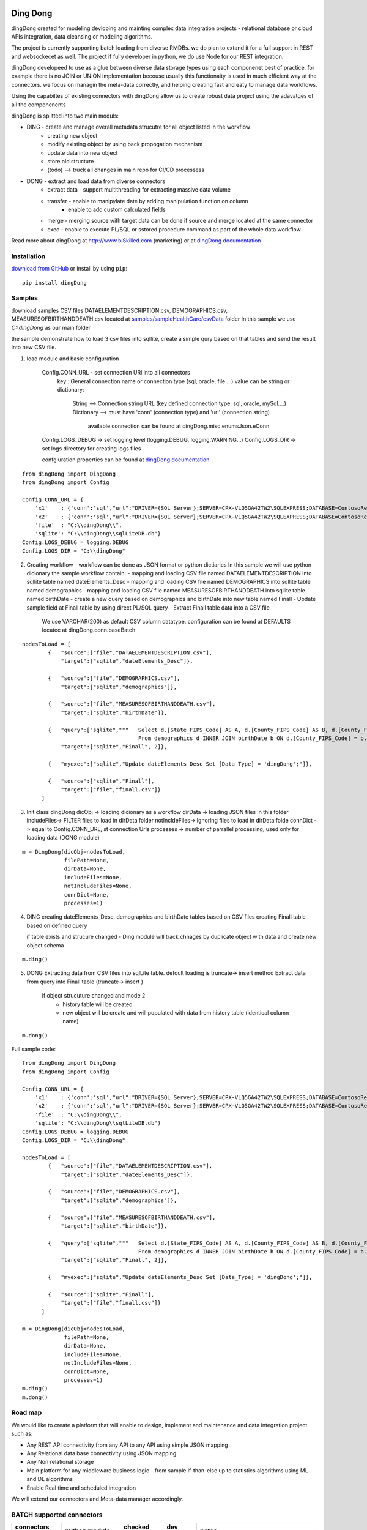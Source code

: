 |PyPI version| |Docs badge| |License|

*********
Ding Dong
*********

dingDong created for modeling devloping and mainting complex data integration projects - relational database
or cloud APIs integration, data cleansing or modeling algorithms.

The project is currently supporting batch loading from diverse RMDBs. we do plan to extand it for a full support
in REST and websockecet as well. The project if fully developer in python, we do use Node for our REST integration.

dingDong developeed to use as a glue between diverse data storage types using each componenet best of practice.
for example there is no JOIN or UNION implementation becouse usually this functionaity is used in much efficient way at the connectors.
we focus on managin the meta-data correctly, and helping creating fast and eaty to manage data workflows.

Using the capabiltes of existing connectors with dingDong allow us to create robust data project using the
adavatges of all the componenents

dingDong is splitted into two main moduls:

- DING - create and manage overall metadata strucutre for all object listed in the workflow
    - creating new object
    - modify existing object by using back propogation mechanism
    - update data into new object
    - store old structure
    - (todo) --> truck all changes in main repo for CI/CD processess

- DONG - extract and load data from diverse connectors
    - extract data - support multithreading for extracting massive data volume
    - transfer     - enable to manipylate date by adding manipulation function on column
                   - enable to add custom calculated fields
    - merge        - merging source with target data can be done if source and merge located at the same connector
    - exec         - enable to execute PL/SQL or sstored procedure command as part of the whole data workflow

Read more about dingDong at http://www.biSkilled.com (marketing) or at `dingDong documentation <https://dingdong.readthedocs.io/en/latest>`_

Installation
============
`download from GitHub <https://github.com/biskilled/dingDong>`_ or install by using ``pip``::

    pip install dingDong

Samples
=======
download samples CSV files DATAELEMENTDESCRIPTION.csv, DEMOGRAPHICS.csv, MEASURESOFBIRTHANDDEATH.csv
located at `samples/sampleHealthCare/csvData <samples/sampleHealthCare/csvData/>`_ folder
In this sample we use *C:\\dingDong* as our main folder

the sample demonstrate how to load 3 csv files into sqllite, create a simple qury based
on that tables and send the result into new CSV file.

1. load module and basic configuration

    Config.CONN_URL - set connection URl into all connectors
        key : General connection name or connection type (sql, oracle, file .. )
        value can be string or dictionary:
            String      --> Connection string URL (key defined connection type: sql, oracle, mySql....)
            Dictionary  --> must have 'conn' (connection type) and 'url' (connection string)
                            available connection can be found at dingDong.misc.enumsJson.eConn
    Config.LOGS_DEBUG   -> set logging level (logging.DEBUG, logging.WARNING...)
    Config.LOGS_DIR     -> set logs directory for creating logs files

    confgiuration properties can be found at `dingDong documentation <https://dingdong.readthedocs.io/en/latest>`_

::

    from dingDong import DingDong
    from dingDong import Config

    Config.CONN_URL = {
        'x1'    : {'conn':'sql',"url":"DRIVER={SQL Server};SERVER=CPX-VLQ5GA42TW2\SQLEXPRESS;DATABASE=ContosoRetailDW;UID=bpmk;PWD=bpmk;"},
        'x2'    : {'conn':'sql',"url":"DRIVER={SQL Server};SERVER=CPX-VLQ5GA42TW2\SQLEXPRESS;DATABASE=ContosoRetailDW;UID=bpmk;PWD=bpmk;"},
        'file'  : "C:\\dingDong\\",
        'sqlite': "C:\\dingDong\\sqlLiteDB.db"}
    Config.LOGS_DEBUG = logging.DEBUG
    Config.LOGS_DIR = "C:\\dingDong"

2.  Creating workflow - workflow can be done as JSON format or python dictiaries
    In this sample we will use python dicionary the sample workflow contain:
    -  mapping and loading CSV file named DATAELEMENTDESCRIPTION into sqllite table named dateElements_Desc
    -  mapping and loading CSV file named DEMOGRAPHICS into sqllite table named demographics
    -  mapping and loading CSV file named MEASURESOFBIRTHANDDEATH into sqllite table named birthDate
    -  create a new query based on demographics and birthDate  into new table named Finall
    -  Update sample field at Finall table by using direct PL/SQL query
    -  Extract Finall table data into a CSV file
        We use VARCHAR(200) as default CSV column datatype. configuration can be found at DEFAULTS locatec at dingDong.conn.baseBatch
::

    nodesToLoad = [
            {   "source":["file","DATAELEMENTDESCRIPTION.csv"],
                "target":["sqlite","dateElements_Desc"]},

            {   "source":["file","DEMOGRAPHICS.csv"],
                "target":["sqlite","demographics"]},

            {   "source":["file","MEASURESOFBIRTHANDDEATH.csv"],
                "target":["sqlite","birthDate"]},

            {   "query":["sqlite","""   Select d.[State_FIPS_Code] AS A, d.[County_FIPS_Code] AS B, d.[County_FIPS_Code] AS G,d.[County_FIPS_Code], d.[CHSI_County_Name], d.[CHSI_State_Name],[Population_Size],[Total_Births],[Total_Deaths]
                                        From demographics d INNER JOIN birthDate b ON d.[County_FIPS_Code] = b.[County_FIPS_Code] AND d.[State_FIPS_Code] = b.[State_FIPS_Code]"""],
                "target":["sqlite","Finall", 2]},

            {   "myexec":["sqlite","Update dateElements_Desc Set [Data_Type] = 'dingDong';"]},

            {   "source":["sqlite","Finall"],
                "target":["file","finall.csv"]}
          ]

3.  Init class dingDong
    dicObj      -> loading dicionary as a workflow
    dirData     -> loading JSON files in this folder
    includeFiles-> FILTER files to load in dirData folder
    notIncldeFiles-> Ignoring files to load in dirData folde
    connDict    -> equal to Config.CONN_URL, st connection Urls
    processes   -> number of parrallel processing, used only for loading data (DONG module)
::

    m = DingDong(dicObj=nodesToLoad,
                 filePath=None,
                 dirData=None,
                 includeFiles=None,
                 notIncludeFiles=None,
                 connDict=None,
                 processes=1)

4.  DING
    creating dateElements_Desc, demographics and birthDate tables based on CSV files
    creating Finall table based on defined query

    if table exists and strucure changed - Ding module will track chnages by duplicate object with data and create new object schema
::

    m.ding()

5.  DONG
    Extracting data from CSV files into sqlLite table. defoult loading is truncate-> insert method
    Extract data from query into Finall table (truncate-> insert )
        if object strucuture changed and mode 2
            - history table will be created
            - new object will be create and will populated with data from history table (identical column name)
::

        m.dong()

Full sample code::

    from dingDong import DingDong
    from dingDong import Config

    Config.CONN_URL = {
        'x1'    : {'conn':'sql',"url":"DRIVER={SQL Server};SERVER=CPX-VLQ5GA42TW2\SQLEXPRESS;DATABASE=ContosoRetailDW;UID=bpmk;PWD=bpmk;"},
        'x2'    : {'conn':'sql',"url":"DRIVER={SQL Server};SERVER=CPX-VLQ5GA42TW2\SQLEXPRESS;DATABASE=ContosoRetailDW;UID=bpmk;PWD=bpmk;"},
        'file'  : "C:\\dingDong\\",
        'sqlite': "C:\\dingDong\\sqlLiteDB.db"}
    Config.LOGS_DEBUG = logging.DEBUG
    Config.LOGS_DIR = "C:\\dingDong"

    nodesToLoad = [
            {   "source":["file","DATAELEMENTDESCRIPTION.csv"],
                "target":["sqlite","dateElements_Desc"]},

            {   "source":["file","DEMOGRAPHICS.csv"],
                "target":["sqlite","demographics"]},

            {   "source":["file","MEASURESOFBIRTHANDDEATH.csv"],
                "target":["sqlite","birthDate"]},

            {   "query":["sqlite","""   Select d.[State_FIPS_Code] AS A, d.[County_FIPS_Code] AS B, d.[County_FIPS_Code] AS G,d.[County_FIPS_Code], d.[CHSI_County_Name], d.[CHSI_State_Name],[Population_Size],[Total_Births],[Total_Deaths]
                                        From demographics d INNER JOIN birthDate b ON d.[County_FIPS_Code] = b.[County_FIPS_Code] AND d.[State_FIPS_Code] = b.[State_FIPS_Code]"""],
                "target":["sqlite","Finall", 2]},

            {   "myexec":["sqlite","Update dateElements_Desc Set [Data_Type] = 'dingDong';"]},

            {   "source":["sqlite","Finall"],
                "target":["file","finall.csv"]}
          ]

    m = DingDong(dicObj=nodesToLoad,
                 filePath=None,
                 dirData=None,
                 includeFiles=None,
                 notIncludeFiles=None,
                 connDict=None,
                 processes=1)
    m.ding()
    m.dong()

Road map
========

We would like to create a platform that will enable to design, implement and maintenance and data integration project such as:

*  Any REST API connectivity from any API to any API using simple JSON mapping
*  Any Relational data base connectivity using JSON mapping
*  Any Non relational storage
*  Main platform for any middleware business logic - from sample if-than-else up to statistics algorithms using ML and DL algorithms
*  Enable Real time and scheduled integration

We will extend our connectors and Meta-data manager accordingly.

BATCH supported connectors
==========================

+-------------------+------------------+------------------+-------------+------------------------------------------+
| connectors Type   | python module    | checked version  | dev status  | notes                                    |
+===================+==================+==================+=============+==========================================+
| sql               |  pyOdbc          | 4.0.23           | tested, prod| slow to extract, massive data volumne    |
|                   |                  |                  |             | preffered using ceODBC                   |
+-------------------+------------------+------------------+-------------+------------------------------------------+
| sql               | ceODBC           | 2.0.1            | tested, prod| sql server conn for massive data loading |
|                   |                  |                  |             | installed manualy from 3rdPart folder    |
+-------------------+------------------+------------------+-------------+------------------------------------------+
| access            | pyOdbc           | 4.0.23           | tested, prod|                                          |
+-------------------+------------------+------------------+-------------+------------------------------------------+
| oracle            | cx-oracle        | 6.1              | tested, prod|                                          |
+-------------------+------------------+------------------+-------------+------------------------------------------+
| CSV / text files  | CSV / CSV23      | 0.1.5            | tested, prod|                                          |
+-------------------+------------------+------------------+-------------+------------------------------------------+
| mysql             | pyMySql          | 0.6.3rc1         | dev         |                                          |
+-------------------+------------------+------------------+-------------+------------------------------------------+
| vertica           | vertica-python   | 0.9.1            | dev         |                                          |
+-------------------+------------------+------------------+-------------+------------------------------------------+
| sqllite           | sqllite3         | 6.1              | tested, prod|                                          |
+-------------------+------------------+------------------+-------------+------------------------------------------+
| mongoDb           | pyMongo          | 3.7.2            | dev         |                                          |
+-------------------+------------------+------------------+-------------+------------------------------------------+
| salesforce        | simple_salesforce| 3.7.2            | dev         |                                          |
+-------------------+------------------+------------------+-------------+------------------------------------------+
| haddop/Hive       | .                | .                | dev         |                                          |
+-------------------+------------------+------------------+-------------+------------------------------------------+


Authors
=======

dingDong was created by `Tal Shany <http://www.biskilled.com>`_
(tal@biSkilled.com)
We are looking for contributions !!!

License
=======

GNU General Public License v3.0

See `COPYING <COPYING>`_ to see the full text.

.. |PyPI version| image:: https://img.shields.io/pypi/v/dingDong.svg
   :target: https://github.com/biskilled/dingDong
.. |Docs badge| image:: https://img.shields.io/badge/docs-latest-brightgreen.svg
   :target: https://readthedocs.org/projects/dingDong/
.. |License| image:: https://img.shields.io/badge/license-GPL%20v3.0-brightgreen.svg
   :target: COPYING
   :alt: Repository License
   